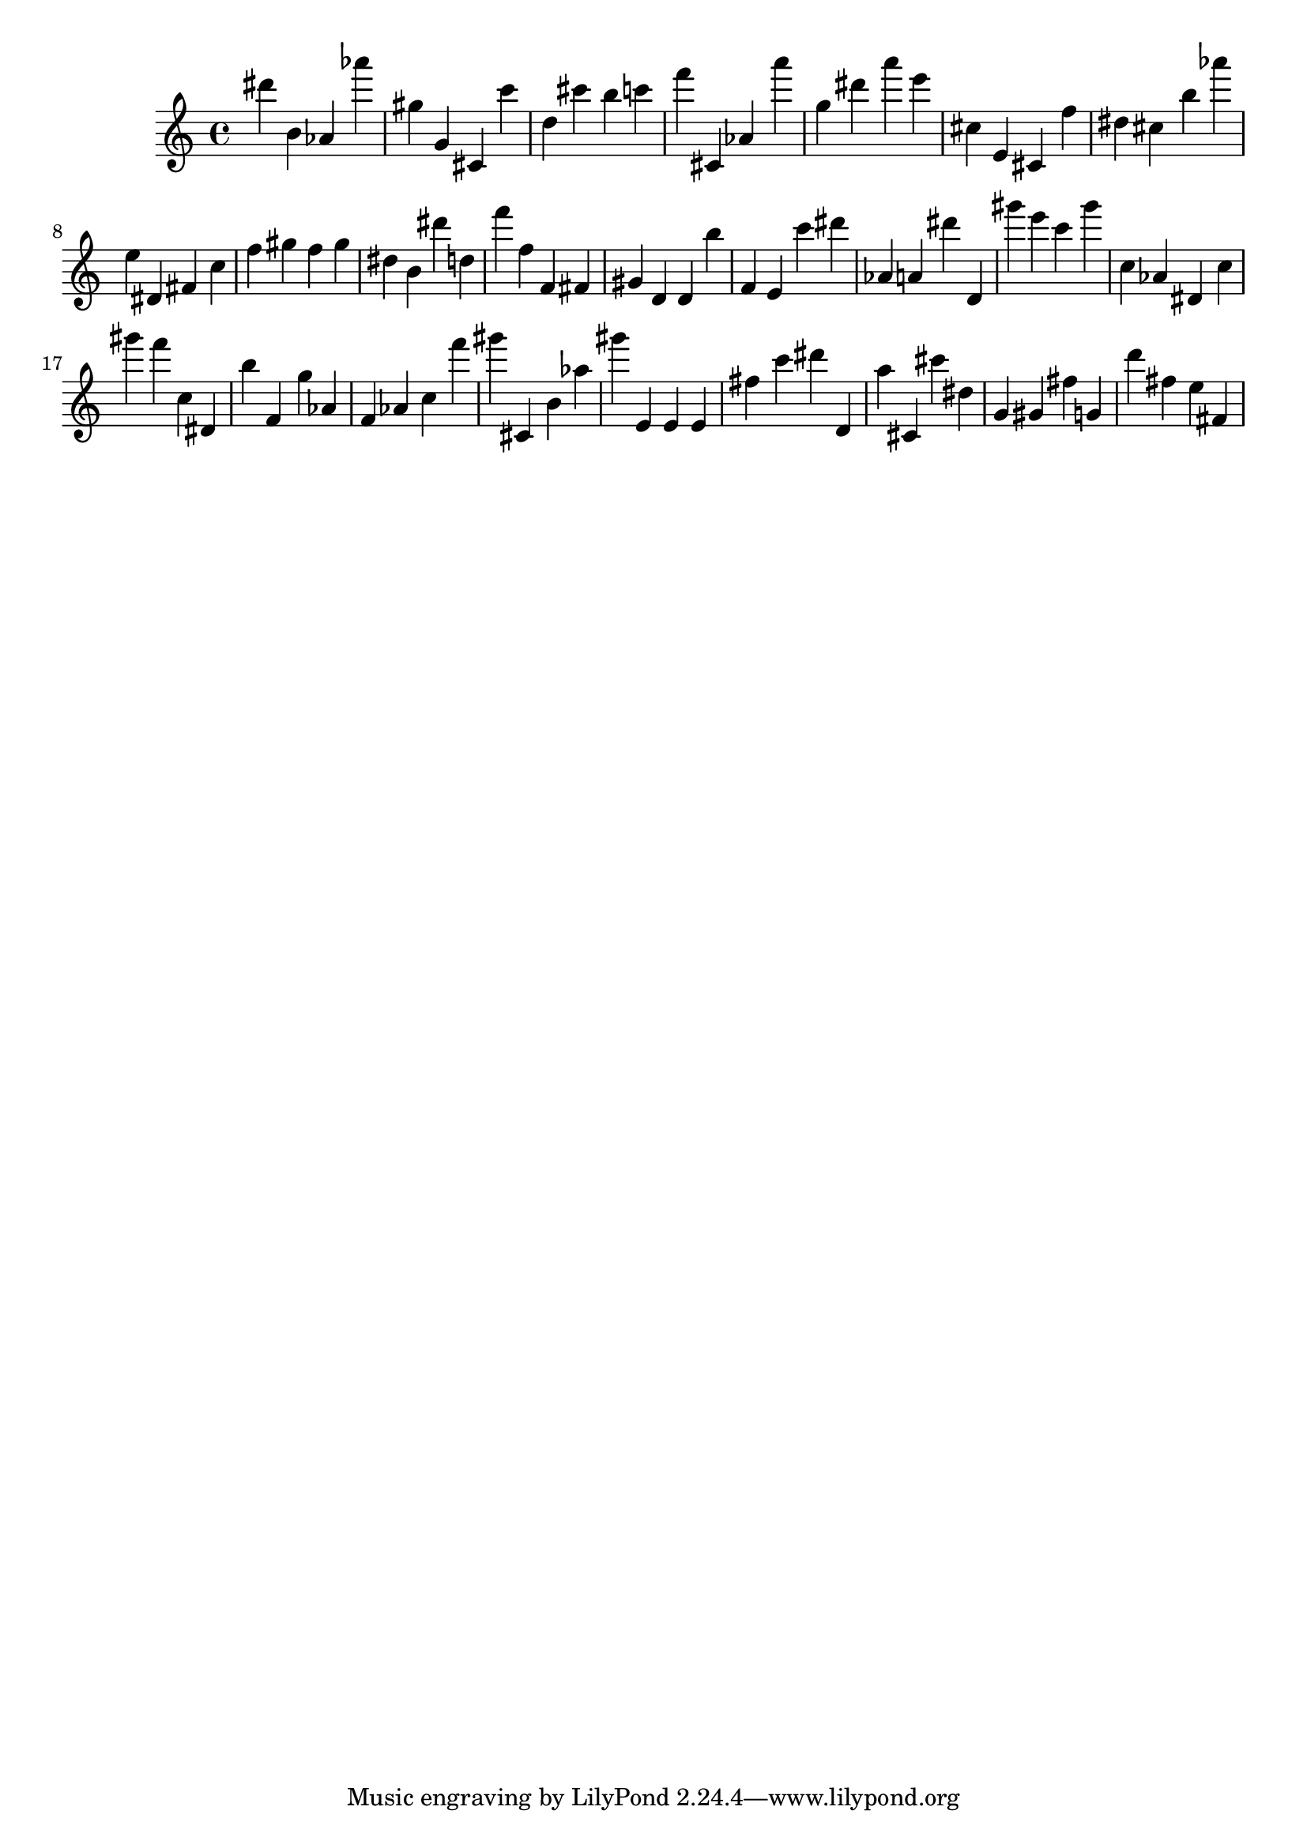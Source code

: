 \version "2.18.2"

\score {

{

\clef treble
dis''' b' as' as''' gis'' g' cis' c''' d'' cis''' b'' c''' f''' cis' as' a''' g'' dis''' a''' e''' cis'' e' cis' f'' dis'' cis'' b'' as''' e'' dis' fis' c'' f'' gis'' f'' gis'' dis'' b' dis''' d'' f''' f'' f' fis' gis' d' d' b'' f' e' c''' dis''' as' a' dis''' d' gis''' e''' c''' gis''' c'' as' dis' c'' gis''' f''' c'' dis' b'' f' g'' as' f' as' c'' f''' gis''' cis' b' as'' gis''' e' e' e' fis'' c''' dis''' d' a'' cis' cis''' dis'' g' gis' fis'' g' d''' fis'' e'' fis' 
}

 \midi { }
 \layout { }
}